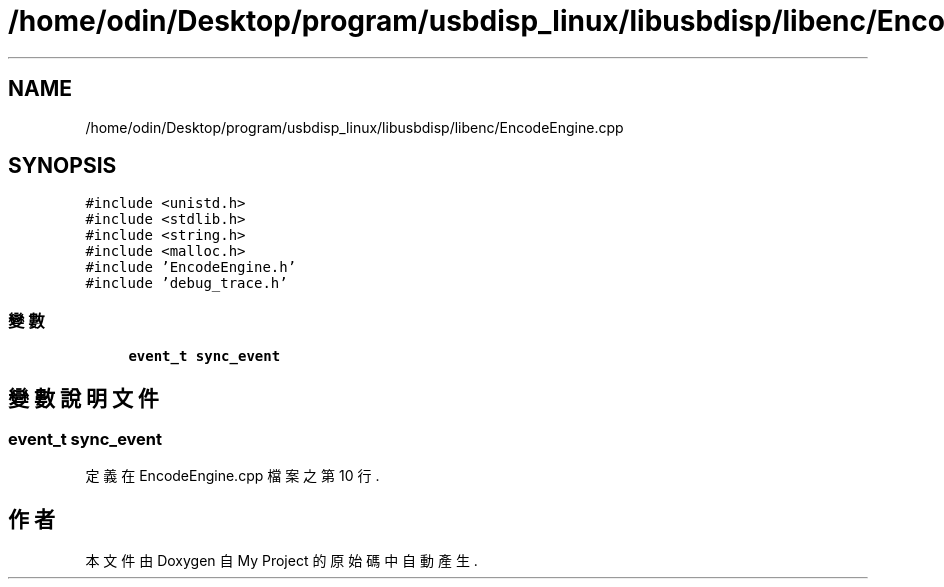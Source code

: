 .TH "/home/odin/Desktop/program/usbdisp_linux/libusbdisp/libenc/EncodeEngine.cpp" 3 "2024年11月2日 星期六" "My Project" \" -*- nroff -*-
.ad l
.nh
.SH NAME
/home/odin/Desktop/program/usbdisp_linux/libusbdisp/libenc/EncodeEngine.cpp
.SH SYNOPSIS
.br
.PP
\fC#include <unistd\&.h>\fP
.br
\fC#include <stdlib\&.h>\fP
.br
\fC#include <string\&.h>\fP
.br
\fC#include <malloc\&.h>\fP
.br
\fC#include 'EncodeEngine\&.h'\fP
.br
\fC#include 'debug_trace\&.h'\fP
.br

.SS "變數"

.in +1c
.ti -1c
.RI "\fBevent_t\fP \fBsync_event\fP"
.br
.in -1c
.SH "變數說明文件"
.PP 
.SS "\fBevent_t\fP sync_event"

.PP
定義在 EncodeEngine\&.cpp 檔案之第 10 行\&.
.SH "作者"
.PP 
本文件由Doxygen 自 My Project 的原始碼中自動產生\&.
